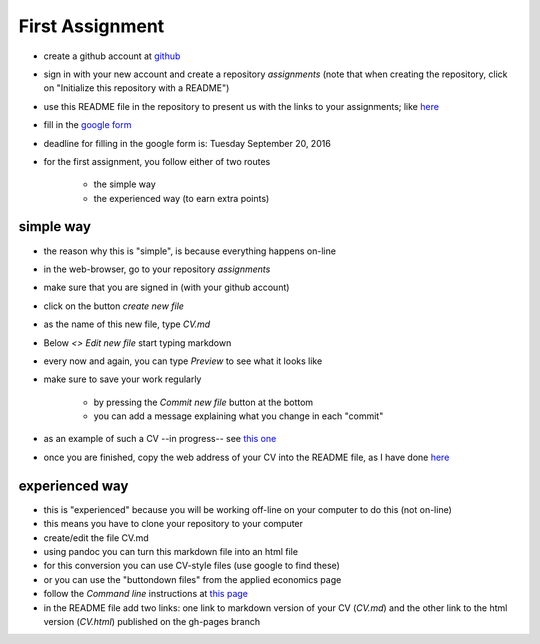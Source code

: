 First Assignment
================

.. _assignment1:



* create a github account at `github <https://github.com/>`_
* sign in with your new account and create a repository `assignments` (note that when creating the repository, click on "Initialize this repository with a README")
* use this README file in the repository to present us with the links to your assignments; like `here <https://github.com/janboone/assignments>`_
* fill in the `google form <https://docs.google.com/forms/d/e/1FAIpQLSfRGBsM3QYzY0jEX1O4_q38kzb4VPQEW-qPVzl6fwPJwOBPzg/viewform?c=0&w=1&usp=send_form>`_
* deadline for filling in the google form is: Tuesday September 20, 2016

* for the first assignment, you follow either of two routes

    * the simple way
    * the experienced way (to earn extra points)


simple way
----------

* the reason why this is "simple", is because everything happens on-line
* in the web-browser, go to your repository `assignments`
* make sure that you are signed in (with your github account)
* click on the button `create new file`
* as the name of this new file, type `CV.md`
* Below `<> Edit new file` start typing markdown
* every now and again, you can type `Preview` to see what it looks like
* make sure to save your work regularly

    * by pressing the `Commit new file` button at the bottom
    * you can add a message explaining what you change in each "commit"

* as an example of such a CV --in progress-- see `this one <https://github.com/janboone/assignments/blob/master/CV.md>`_
* once you are finished, copy the web address of your CV into the README file, as I have done `here <https://github.com/janboone/assignments>`_

experienced way
---------------

* this is "experienced" because you will be working off-line on your computer to do this (not on-line)
* this means you have to clone your repository to your computer
* create/edit the file CV.md
* using pandoc you can turn this markdown file into an html file
* for this conversion you can use CV-style files (use google to find these)
* or you can use the "buttondown files" from the applied economics page
* follow the `Command line` instructions at `this page <https://janboone.github.io/applied-economics/github.html>`_
* in the README file add two links: one link to markdown version of your CV (`CV.md`) and the other link to the html version (`CV.html`) published on the gh-pages branch





